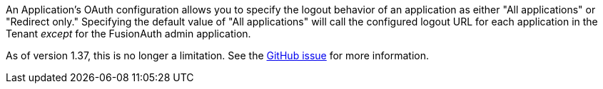 An Application's OAuth configuration allows you to specify the logout behavior of an application as either "All applications" or "Redirect only."
Specifying the default value of "All applications" will call the configured logout URL for each application in the Tenant _except_ for the FusionAuth admin application.

As of version 1.37, this is no longer a limitation. See the https://github.com/FusionAuth/fusionauth-issues/issues/1699[GitHub issue] for more information.
